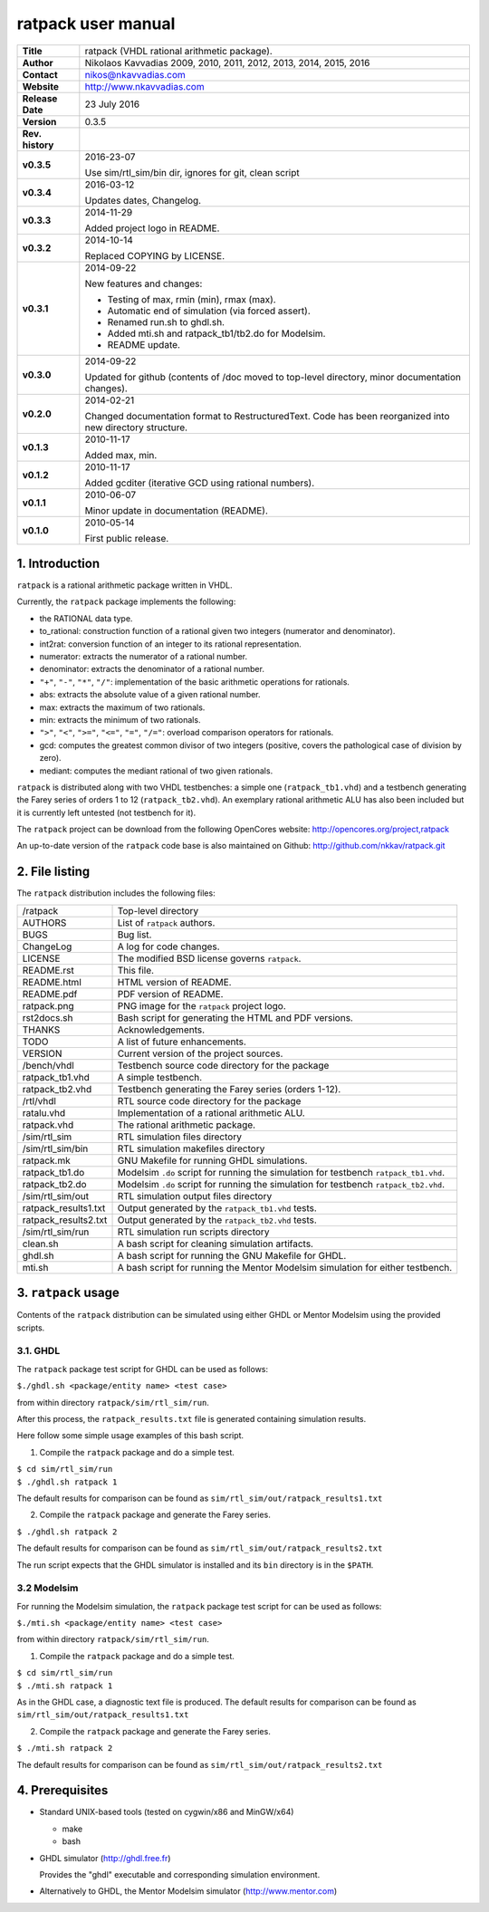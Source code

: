 =====================
 ratpack user manual
=====================

.. image:: ratpack.png
   :scale: 25 %
   :align: center 

+-------------------+----------------------------------------------------------+
| **Title**         | ratpack (VHDL rational arithmetic package).              |
+-------------------+----------------------------------------------------------+
| **Author**        | Nikolaos Kavvadias 2009, 2010, 2011, 2012, 2013, 2014,   |
|                   | 2015, 2016                                               |
+-------------------+----------------------------------------------------------+
| **Contact**       | nikos@nkavvadias.com                                     |
+-------------------+----------------------------------------------------------+
| **Website**       | http://www.nkavvadias.com                                |
+-------------------+----------------------------------------------------------+
| **Release Date**  | 23 July 2016                                             |
+-------------------+----------------------------------------------------------+
| **Version**       | 0.3.5                                                    |
+-------------------+----------------------------------------------------------+
| **Rev. history**  |                                                          |
+-------------------+----------------------------------------------------------+
|        **v0.3.5** | 2016-23-07                                               |
|                   |                                                          |
|                   | Use sim/rtl_sim/bin dir, ignores for git, clean script   |
+-------------------+----------------------------------------------------------+
|        **v0.3.4** | 2016-03-12                                               |
|                   |                                                          |
|                   | Updates dates, Changelog.                                |
+-------------------+----------------------------------------------------------+
|        **v0.3.3** | 2014-11-29                                               |
|                   |                                                          |
|                   | Added project logo in README.                            |
+-------------------+----------------------------------------------------------+
|        **v0.3.2** | 2014-10-14                                               |
|                   |                                                          |
|                   | Replaced COPYING by LICENSE.                             |
+-------------------+----------------------------------------------------------+
|        **v0.3.1** | 2014-09-22                                               |
|                   |                                                          |
|                   | New features and changes:                                |
|                   |                                                          |
|                   | - Testing of max, rmin (min), rmax (max).                |
|                   | - Automatic end of simulation (via forced assert).       |
|                   | - Renamed run.sh to ghdl.sh.                             |
|                   | - Added mti.sh and ratpack_tb1/tb2.do for Modelsim.      |
|                   | - README update.                                         |
+-------------------+----------------------------------------------------------+
|        **v0.3.0** | 2014-09-22                                               |
|                   |                                                          |
|                   | Updated for github (contents of /doc moved to top-level  |
|                   | directory, minor documentation changes).                 |
+-------------------+----------------------------------------------------------+
|        **v0.2.0** | 2014-02-21                                               |
|                   |                                                          |
|                   | Changed documentation format to RestructuredText.        |
|                   | Code has been reorganized into new directory structure.  |
+-------------------+----------------------------------------------------------+
|        **v0.1.3** | 2010-11-17                                               |
|                   |                                                          |
|                   | Added max, min.                                          |
+-------------------+----------------------------------------------------------+
|        **v0.1.2** | 2010-11-17                                               |
|                   |                                                          |
|                   | Added gcditer (iterative GCD using rational numbers).    |
+-------------------+----------------------------------------------------------+
|        **v0.1.1** | 2010-06-07                                               |
|                   |                                                          |
|                   | Minor update in documentation (README).                  |
+-------------------+----------------------------------------------------------+
|        **v0.1.0** | 2010-05-14                                               |
|                   |                                                          |
|                   | First public release.                                    |
+-------------------+----------------------------------------------------------+


1. Introduction
===============

``ratpack`` is a rational arithmetic package written in VHDL.

Currently, the ``ratpack`` package implements the following:

- the RATIONAL data type.

- to_rational: 
  construction function of a rational given two integers
  (numerator and denominator).
  
- int2rat: 
  conversion function of an integer to its rational representation.

- numerator: 
  extracts the numerator of a rational number.

- denominator: 
  extracts the denominator of a rational number.
  
- ``"+"``, ``"-"``, ``"*"``, ``"/"``: 
  implementation of the basic arithmetic operations for rationals.
  
- abs: 
  extracts the absolute value of a given rational number.
  
- max: 
  extracts the maximum of two rationals.

- min: 
  extracts the minimum of two rationals.
  
- ``">"``, ``"<"``, ``">="``, ``"<="``, ``"="``, ``"/="``: 
  overload comparison operators for rationals.
  
- gcd: 
  computes the greatest common divisor of two integers (positive,
  covers the pathological case of division by zero).

- mediant: 
  computes the mediant rational of two given rationals.

``ratpack`` is distributed along with two VHDL testbenches: a simple one 
(``ratpack_tb1.vhd``) and a testbench generating the Farey series of orders 
1 to 12 (``ratpack_tb2.vhd``). An exemplary rational arithmetic ALU has also 
been included but it is currently left untested (not testbench for it).

The ``ratpack`` project can be download from the following OpenCores website: 
http://opencores.org/project,ratpack

An up-to-date version of the ``ratpack`` code base is also maintained on 
Github: http://github.com/nkkav/ratpack.git


2. File listing
===============

The ``ratpack`` distribution includes the following files:
   
+-----------------------+------------------------------------------------------+
| /ratpack              | Top-level directory                                  |
+-----------------------+------------------------------------------------------+
| AUTHORS               | List of ``ratpack`` authors.                         |
+-----------------------+------------------------------------------------------+
| BUGS                  | Bug list.                                            |
+-----------------------+------------------------------------------------------+
| ChangeLog             | A log for code changes.                              |
+-----------------------+------------------------------------------------------+
| LICENSE               | The modified BSD license governs ``ratpack``.        |
+-----------------------+------------------------------------------------------+
| README.rst            | This file.                                           |
+-----------------------+------------------------------------------------------+
| README.html           | HTML version of README.                              |
+-----------------------+------------------------------------------------------+
| README.pdf            | PDF version of README.                               |
+-----------------------+------------------------------------------------------+
| ratpack.png           | PNG image for the ``ratpack`` project logo.          |
+-----------------------+------------------------------------------------------+
| rst2docs.sh           | Bash script for generating the HTML and PDF versions.|
+-----------------------+------------------------------------------------------+
| THANKS                | Acknowledgements.                                    |
+-----------------------+------------------------------------------------------+
| TODO                  | A list of future enhancements.                       |
+-----------------------+------------------------------------------------------+
| VERSION               | Current version of the project sources.              |
+-----------------------+------------------------------------------------------+
| /bench/vhdl           | Testbench source code directory for the package      |
+-----------------------+------------------------------------------------------+
| ratpack_tb1.vhd       | A simple testbench.                                  |
+-----------------------+------------------------------------------------------+
| ratpack_tb2.vhd       | Testbench generating the Farey series (orders 1-12). |
+-----------------------+------------------------------------------------------+
| /rtl/vhdl             | RTL source code directory for the package            |
+-----------------------+------------------------------------------------------+
| ratalu.vhd            | Implementation of a rational arithmetic ALU.         |
+-----------------------+------------------------------------------------------+
| ratpack.vhd           | The rational arithmetic package.                     |
+-----------------------+------------------------------------------------------+
| /sim/rtl_sim          | RTL simulation files directory                       |
+-----------------------+------------------------------------------------------+
| /sim/rtl_sim/bin      | RTL simulation makefiles directory                   |
+-----------------------+------------------------------------------------------+
| ratpack.mk            | GNU Makefile for running GHDL simulations.           |
+-----------------------+------------------------------------------------------+
| ratpack_tb1.do        | Modelsim ``.do`` script for running the simulation   |
|                       | for testbench ``ratpack_tb1.vhd``.                   |
+-----------------------+------------------------------------------------------+
| ratpack_tb2.do        | Modelsim ``.do`` script for running the simulation   |
|                       | for testbench ``ratpack_tb2.vhd``.                   |
+-----------------------+------------------------------------------------------+
| /sim/rtl_sim/out      | RTL simulation output files directory                |
+-----------------------+------------------------------------------------------+
| ratpack_results1.txt  | Output generated by the ``ratpack_tb1.vhd`` tests.   |
+-----------------------+------------------------------------------------------+
| ratpack_results2.txt  | Output generated by the ``ratpack_tb2.vhd`` tests.   |
+-----------------------+------------------------------------------------------+
| /sim/rtl_sim/run      | RTL simulation run scripts directory                 |
+-----------------------+------------------------------------------------------+
| clean.sh              | A bash script for cleaning simulation artifacts.     |
+-----------------------+------------------------------------------------------+
| ghdl.sh               | A bash script for running the GNU Makefile for GHDL. |
+-----------------------+------------------------------------------------------+
| mti.sh                | A bash script for running the Mentor Modelsim        |
|                       | simulation for either testbench.                     |
+-----------------------+------------------------------------------------------+


3. ``ratpack`` usage
====================

Contents of the ``ratpack`` distribution can be simulated using either GHDL or 
Mentor Modelsim using the provided scripts.

3.1. GHDL
---------

The ``ratpack`` package test script for GHDL can be used as follows:

| ``$./ghdl.sh <package/entity name> <test case>``

from within directory ``ratpack/sim/rtl_sim/run``.

After this process, the ``ratpack_results.txt`` file is generated containing 
simulation results.

Here follow some simple usage examples of this bash script.

1. Compile the ``ratpack`` package and do a simple test.

| ``$ cd sim/rtl_sim/run``
| ``$ ./ghdl.sh ratpack 1``

The default results for comparison can be found as 
``sim/rtl_sim/out/ratpack_results1.txt``

2. Compile the ``ratpack`` package and generate the Farey series.

| ``$ ./ghdl.sh ratpack 2``

The default results for comparison can be found as 
``sim/rtl_sim/out/ratpack_results2.txt``

The run script expects that the GHDL simulator is installed and its ``bin`` 
directory is in the ``$PATH``.

3.2 Modelsim
------------

For running the Modelsim simulation, the ``ratpack`` package test script for 
can be used as follows:

| ``$./mti.sh <package/entity name> <test case>``

from within directory ``ratpack/sim/rtl_sim/run``.

1. Compile the ``ratpack`` package and do a simple test.

| ``$ cd sim/rtl_sim/run``
| ``$ ./mti.sh ratpack 1``

As in the GHDL case, a diagnostic text file is produced. The default results for 
comparison can be found as ``sim/rtl_sim/out/ratpack_results1.txt``

2. Compile the ``ratpack`` package and generate the Farey series.

| ``$ ./mti.sh ratpack 2``

The default results for comparison can be found as 
``sim/rtl_sim/out/ratpack_results2.txt``


4. Prerequisites
================

- Standard UNIX-based tools (tested on cygwin/x86 and MinGW/x64)

  * make
  * bash
  
- GHDL simulator (http://ghdl.free.fr)

  Provides the "ghdl" executable and corresponding simulation environment.

- Alternatively to GHDL, the Mentor Modelsim simulator (http://www.mentor.com)
